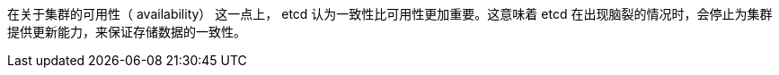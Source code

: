 










在关于集群的可用性（ availability） 这一点上， etcd 认为一致性比可用性更加重要。这意味着 etcd 在出现脑裂的情况时，会停止为集群提供更新能力，来保证存储数据的一致性。